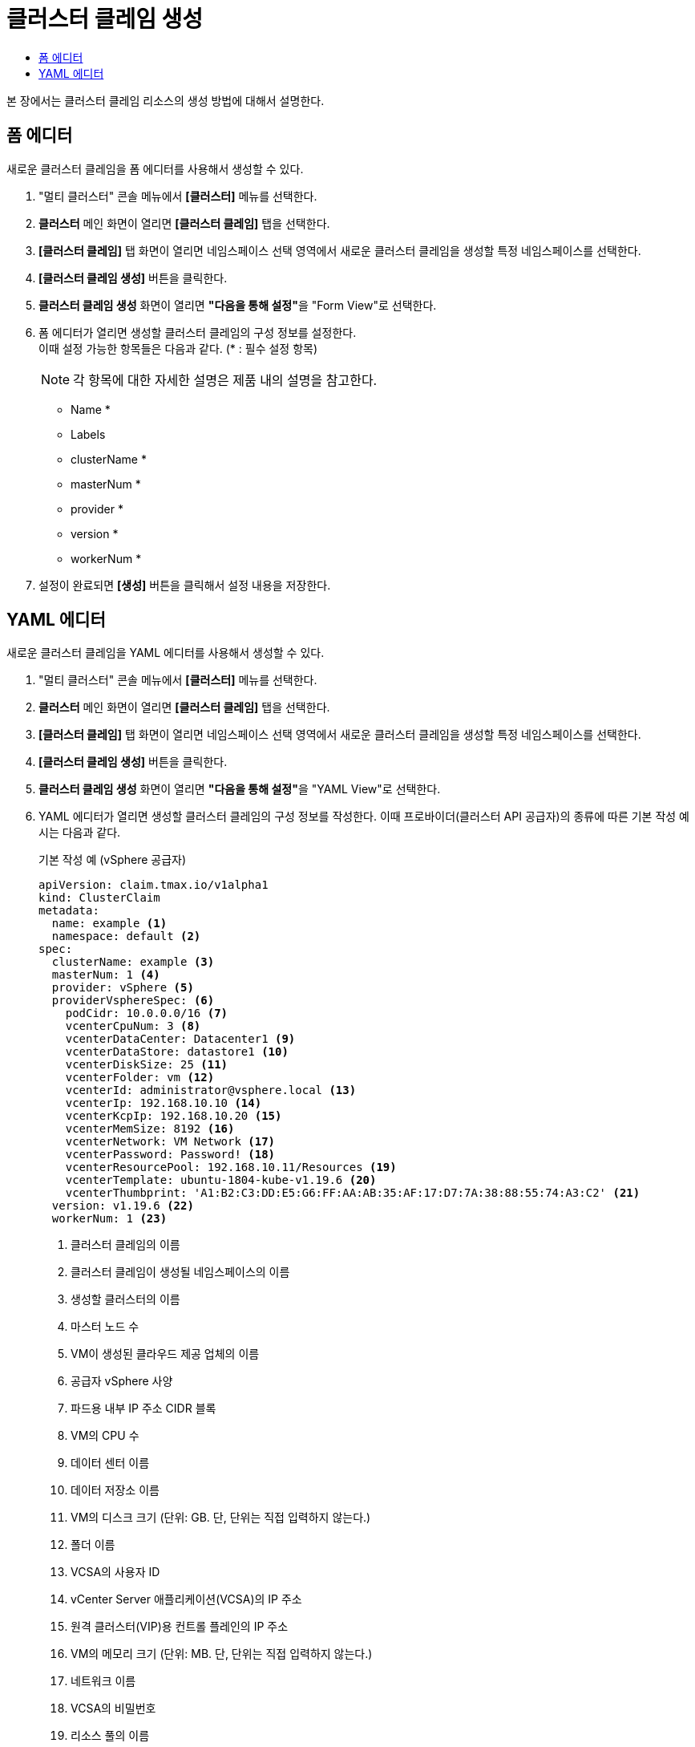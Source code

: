 = 클러스터 클레임 생성
:toc:
:toc-title:

본 장에서는 클러스터 클레임 리소스의 생성 방법에 대해서 설명한다.

== 폼 에디터

새로운 클러스터 클레임을 폼 에디터를 사용해서 생성할 수 있다.

. "멀티 클러스터" 콘솔 메뉴에서 *[클러스터]* 메뉴를 선택한다.
. *클러스터* 메인 화면이 열리면 *[클러스터 클레임]* 탭을 선택한다.
. *[클러스터 클레임]* 탭 화면이 열리면 네임스페이스 선택 영역에서 새로운 클러스터 클레임을 생성할 특정 네임스페이스를 선택한다.
. *[클러스터 클레임 생성]* 버튼을 클릭한다.
. *클러스터 클레임 생성* 화면이 열리면 **"다음을 통해 설정"**을 "Form View"로 선택한다.
. 폼 에디터가 열리면 생성할 클러스터 클레임의 구성 정보를 설정한다. +
이때 설정 가능한 항목들은 다음과 같다. (* : 필수 설정 항목)
+
NOTE: 각 항목에 대한 자세한 설명은 제품 내의 설명을 참고한다.

* Name *
* Labels
* clusterName *
* masterNum *
* provider *
* version *
* workerNum *
. 설정이 완료되면 *[생성]* 버튼을 클릭해서 설정 내용을 저장한다.

== YAML 에디터

새로운 클러스터 클레임을 YAML 에디터를 사용해서 생성할 수 있다.

. "멀티 클러스터" 콘솔 메뉴에서 *[클러스터]* 메뉴를 선택한다.
. *클러스터* 메인 화면이 열리면 *[클러스터 클레임]* 탭을 선택한다.
. *[클러스터 클레임]* 탭 화면이 열리면 네임스페이스 선택 영역에서 새로운 클러스터 클레임을 생성할 특정 네임스페이스를 선택한다.
. *[클러스터 클레임 생성]* 버튼을 클릭한다.
. *클러스터 클레임 생성* 화면이 열리면 **"다음을 통해 설정"**을 "YAML View"로 선택한다.
. YAML 에디터가 열리면 생성할 클러스터 클레임의 구성 정보를 작성한다. 이때 프로바이더(클러스터 API 공급자)의 종류에 따른 기본 작성 예시는 다음과 같다.
+
.기본 작성 예 (vSphere 공급자)
[source,yaml]
----
apiVersion: claim.tmax.io/v1alpha1
kind: ClusterClaim
metadata:
  name: example <1>
  namespace: default <2>
spec:
  clusterName: example <3>
  masterNum: 1 <4>
  provider: vSphere <5>
  providerVsphereSpec: <6>
    podCidr: 10.0.0.0/16 <7>
    vcenterCpuNum: 3 <8>
    vcenterDataCenter: Datacenter1 <9>
    vcenterDataStore: datastore1 <10>
    vcenterDiskSize: 25 <11>
    vcenterFolder: vm <12>
    vcenterId: administrator@vsphere.local <13>
    vcenterIp: 192.168.10.10 <14>
    vcenterKcpIp: 192.168.10.20 <15>
    vcenterMemSize: 8192 <16>
    vcenterNetwork: VM Network <17>
    vcenterPassword: Password! <18>
    vcenterResourcePool: 192.168.10.11/Resources <19>
    vcenterTemplate: ubuntu-1804-kube-v1.19.6 <20>
    vcenterThumbprint: 'A1:B2:C3:DD:E5:G6:FF:AA:AB:35:AF:17:D7:7A:38:88:55:74:A3:C2' <21>
  version: v1.19.6 <22>
  workerNum: 1 <23>
----
+  
<1> 클러스터 클레임의 이름
<2> 클러스터 클레임이 생성될 네임스페이스의 이름
<3> 생성할 클러스터의 이름
<4> 마스터 노드 수
<5> VM이 생성된 클라우드 제공 업체의 이름
<6> 공급자 vSphere 사양
<7> 파드용 내부 IP 주소 CIDR 블록
<8> VM의 CPU 수
<9> 데이터 센터 이름
<10> 데이터 저장소 이름
<11> VM의 디스크 크기 (단위: GB. 단, 단위는 직접 입력하지 않는다.)
<12> 폴더 이름
<13> VCSA의 사용자 ID
<14> vCenter Server 애플리케이션(VCSA)의 IP 주소
<15> 원격 클러스터(VIP)용 컨트롤 플레인의 IP 주소
<16> VM의 메모리 크기 (단위: MB. 단, 단위는 직접 입력하지 않는다.)
<17> 네트워크 이름
<18> VCSA의 비밀번호
<19> 리소스 풀의 이름
<20> 클라우드 초기화의 템플릿 이름
<21> 컴퓨터 인증서의 TLS 지문
<22> Kubernetes 버전
<23> 작업자 노드 수
+
.기본 작성 예 (AWS 공급자)
[source,yaml]
----
apiVersion: claim.tmax.io/v1alpha1
kind: ClusterClaim
metadata:
  name: example <1>
  namespace: default <2>
spec:
  clusterName: example <3>
  masterNum: 1 <4>
  provider: AWS <5>
  providerAwsSpec: <6>
    masterType: m4.xlarge <7>
    region: ap-northeast-2 <8>
    sshKey: sshkey <9>
    workerType: m4.xlarge <10>
  version: v1.21.11 <11>
  workerNum: 1 <12>
----
+  
<1> 클러스터 클레임의 이름
<2> 클러스터 클레임이 생성될 네임스페이스의 이름
<3> 생성할 클러스터의 이름
<4> 마스터 노드 수
<5> VM이 생성된 클라우드 제공 업체의 이름
<6> 공급자 AWS 사양
<7> 마스터 노드의 VM 유형 (예: m4.xlarge)
<8> VM이 작동하는 지역
<9> VM에 액세스하기 위한 SSH 키 정보
<10> 워커 노드의 VM 유형 (예: m4.xlarge)
<11> Kubernetes 버전
<12> 작업자 노드 수

. 작성이 완료되면 *[생성]* 버튼을 클릭해서 작성 내용을 저장한다.